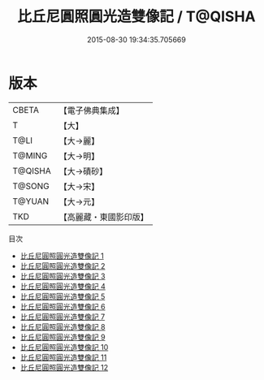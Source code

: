 #+TITLE: 比丘尼圓照圓光造雙像記 / T@QISHA

#+DATE: 2015-08-30 19:34:35.705669
* 版本
 |     CBETA|【電子佛典集成】|
 |         T|【大】     |
 |      T@LI|【大→麗】   |
 |    T@MING|【大→明】   |
 |   T@QISHA|【大→磧砂】  |
 |    T@SONG|【大→宋】   |
 |    T@YUAN|【大→元】   |
 |       TKD|【高麗藏・東國影印版】|
目次
 - [[file:KR6b0043_001.txt][比丘尼圓照圓光造雙像記 1]]
 - [[file:KR6b0043_002.txt][比丘尼圓照圓光造雙像記 2]]
 - [[file:KR6b0043_003.txt][比丘尼圓照圓光造雙像記 3]]
 - [[file:KR6b0043_004.txt][比丘尼圓照圓光造雙像記 4]]
 - [[file:KR6b0043_005.txt][比丘尼圓照圓光造雙像記 5]]
 - [[file:KR6b0043_006.txt][比丘尼圓照圓光造雙像記 6]]
 - [[file:KR6b0043_007.txt][比丘尼圓照圓光造雙像記 7]]
 - [[file:KR6b0043_008.txt][比丘尼圓照圓光造雙像記 8]]
 - [[file:KR6b0043_009.txt][比丘尼圓照圓光造雙像記 9]]
 - [[file:KR6b0043_010.txt][比丘尼圓照圓光造雙像記 10]]
 - [[file:KR6b0043_011.txt][比丘尼圓照圓光造雙像記 11]]
 - [[file:KR6b0043_012.txt][比丘尼圓照圓光造雙像記 12]]
